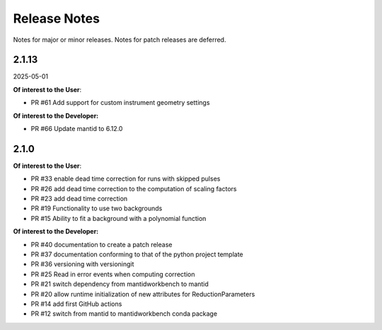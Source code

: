 .. _release_notes:

Release Notes
=============

Notes for major or minor releases. Notes for patch releases are deferred.

..
    Release notes are written in reverse chronological order, with the most recent release at the top,
    using the following format:

    <Next Major or Minor Release>
    -----------------------------
    (date of release, format YYYY-MM-DD)

    **Of interest to the User**:

    - PR #XYZ one-liner description

    **Of interest to the Developer:**

    - PR #67 Make the documentation work with readthedocs

2.1.13
------
2025-05-01

**Of interest to the User**:

- PR #61 Add support for custom instrument geometry settings

**Of interest to the Developer:**

- PR #66 Update mantid to 6.12.0

2.1.0
-----

**Of interest to the User**:

- PR #33 enable dead time correction for runs with skipped pulses
- PR #26 add dead time correction to the computation of scaling factors
- PR #23 add dead time correction
- PR #19 Functionality to use two backgrounds
- PR #15 Ability to fit a background with a polynomial function

**Of interest to the Developer:**

- PR #40 documentation to create a patch release
- PR #37 documentation conforming to that of the python project template
- PR #36 versioning with versioningit
- PR #25 Read in error events when computing correction
- PR #21 switch dependency from mantidworkbench to mantid
- PR #20 allow runtime initialization of new attributes for ReductionParameters
- PR #14 add first GitHub actions
- PR #12 switch from mantid to mantidworkbench conda package
